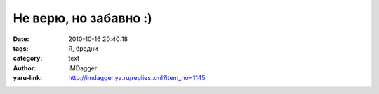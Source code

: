 Не верю, но забавно :)
======================
:date: 2010-10-16 20:40:18
:tags: Я, бредни
:category: text
:author: IMDagger
:yaru-link: http://imdagger.ya.ru/replies.xml?item_no=1145


.. raw:: html
   :file: 10-16-1145.incl
